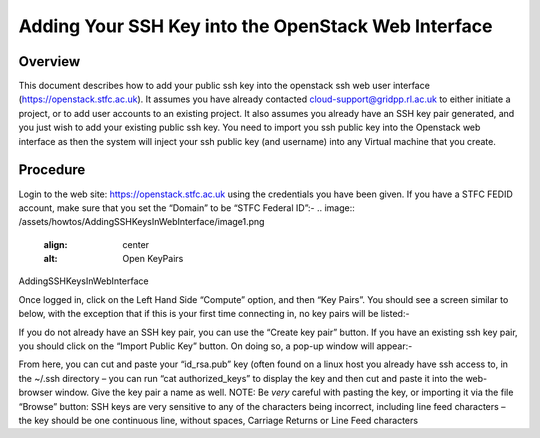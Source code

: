 ===============================================
Adding Your SSH Key into the OpenStack Web Interface
===============================================

#########
Overview
#########

This document describes how to add your public ssh key into the openstack ssh web user interface
(https://openstack.stfc.ac.uk). It assumes you have already contacted cloud-support@gridpp.rl.ac.uk
to either initiate a project, or to add user accounts to an existing project. It also assumes you already
have an SSH key pair generated, and you just wish to add your existing public ssh key.
You need to import you ssh public key into the Openstack web interface as then the system will
inject your ssh public key (and username) into any Virtual machine that you create.

#########
Procedure
#########
Login to the web site: https://openstack.stfc.ac.uk using the credentials you have been given. If you
have a STFC FEDID account, make sure that you set the “Domain” to be “STFC Federal ID”:-
.. image:: /assets/howtos/AddingSSHKeysInWebInterface/image1.png
    :align: center
    :alt: Open KeyPairs
AddingSSHKeysInWebInterface

Once logged in, click on the Left Hand Side “Compute” option, and then “Key Pairs”. You should see
a screen similar to below, with the exception that if this is your first time connecting in, no key pairs
will be listed:-

.. image:: /assets/howtos/AddingSSHKeysInWebInterface/image2.png
    :align: center
    :alt: Open KeyPairs

If you do not already have an SSH key pair, you can use the “Create key pair” button. If you have an
existing ssh key pair, you should click on the “Import Public Key” button. On doing so, a pop-up
window will appear:-

.. image:: /assets/howtos/AddingSSHKeysInWebInterface/image3.png
    :align: center
    :alt: Import Public Key

From here, you can cut and paste your “id_rsa.pub” key (often found on a linux host you already
have ssh access to, in the ~/.ssh directory – you can run “cat authorized_keys” to display the key and
then cut and paste it into the web-browser window.
Give the key pair a name as well.
NOTE: Be *very* careful with pasting the key, or importing it via the file “Browse” button: SSH keys
are very sensitive to any of the characters being incorrect, including line feed characters – the key
should be one continuous line, without spaces, Carriage Returns or Line Feed characters
